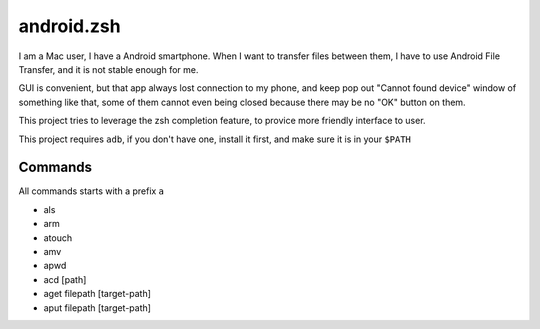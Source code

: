 ===========
android.zsh
===========

I am a Mac user, I have a Android smartphone.  When I want to transfer files between them, I have to use Android File Transfer, and it is not stable enough for me.

GUI is convenient, but that app always lost connection to my phone, and keep pop out "Cannot found device" window of something like that, some of them cannot even being closed because there may be no "OK" button on them.

This project tries to leverage the zsh completion feature, to provice more friendly interface to user.

This project requires ``adb``, if you don't have one, install it first, and make sure it is in your ``$PATH``

Commands
---------

All commands starts with a prefix ``a``

* als
* arm
* atouch
* amv
* apwd
* acd [path]
* aget filepath [target-path]
* aput filepath [target-path]
